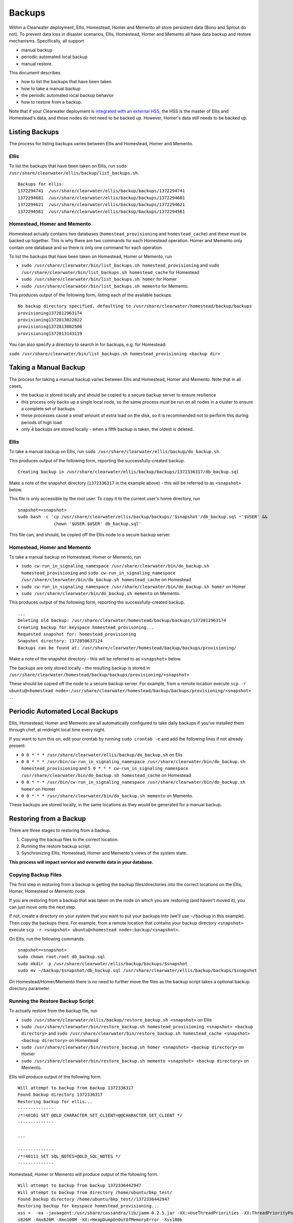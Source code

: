 Backups
=======

Within a Clearwater deployment, Ellis, Homestead, Homer and Memento all
store persistent data (Bono and Sprout do not). To prevent data loss in
disaster scenarios, Ellis, Homestead, Homer and Memento all have data
backup and restore mechanisms. Specifically, all support

-  manual backup
-  periodic automated local backup
-  manual restore.

This document describes

-  how to list the backups that have been taken
-  how to take a manual backup
-  the periodic automated local backup behavior
-  how to restore from a backup.

Note that if your Clearwater deployment is `integrated with an external
HSS <External_HSS_Integration.html>`__, the HSS is the master of Ellis and
Homestead's data, and those nodes do not need to be backed up. However,
Homer's data still needs to be backed up.

Listing Backups
---------------

The process for listing backups varies between Ellis and Homestead,
Homer and Memento.

Ellis
~~~~~

To list the backups that have been taken on Ellis, run
``sudo /usr/share/clearwater/ellis/backup/list_backups.sh``.

::

    Backups for ellis:
    1372294741  /usr/share/clearwater/ellis/backup/backups/1372294741
    1372294681  /usr/share/clearwater/ellis/backup/backups/1372294681
    1372294621  /usr/share/clearwater/ellis/backup/backups/1372294621
    1372294561  /usr/share/clearwater/ellis/backup/backups/1372294561

Homestead, Homer and Memento
~~~~~~~~~~~~~~~~~~~~~~~~~~~~

Homestead actually contains two databases (``homestead_provisioning``
and ``homestead_cache``) and these must be backed up together. This is
why there are two commands for each Homestead operation. Homer and
Memento only contain one database and so there is only one command for
each operation.

To list the backups that have been taken on Homestead, Homer or Memento,
run

-  ``sudo /usr/share/clearwater/bin/list_backups.sh homestead_provisioning``
   and
   ``sudo /usr/share/clearwater/bin/list_backups.sh homestead_cache``
   for Homestead
-  ``sudo /usr/share/clearwater/bin/list_backups.sh homer`` for Homer
-  ``sudo /usr/share/clearwater/bin/list_backups.sh memento`` for
   Memento.

This produces output of the following form, listing each of the
available backups.

::

    No backup directory specified, defaulting to /usr/share/clearwater/homestead/backup/backups
    provisioning1372812963174
    provisioning1372813022822
    provisioning1372813082506
    provisioning1372813143119

You can also specify a directory to search in for backups, e.g. for
Homestead:

``sudo /usr/share/clearwater/bin/list_backups.sh homestead_provisioning <backup dir>``

Taking a Manual Backup
----------------------

The process for taking a manual backup varies between Ellis and
Homestead, Homer and Memento. Note that in all cases,

-  the backup is stored locally and should be copied to a secure backup
   server to ensure resilience
-  this process only backs up a single local node, so the same process
   must be run on all nodes in a cluster to ensure a complete set of
   backups
-  these processes cause a small amount of extra load on the disk, so it
   is recommended not to perform this during periods of high load
-  only 4 backups are stored locally - when a fifth backup is taken, the
   oldest is deleted.

Ellis
~~~~~

To take a manual backup on Ellis, run
``sudo /usr/share/clearwater/ellis/backup/do_backup.sh``.

This produces output of the following form, reporting the
successfully-created backup.

::

    Creating backup in /usr/share/clearwater/ellis/backup/backups/1372336317/db_backup.sql

Make a note of the snapshot directory (``1372336317`` in the example
above) - this will be referred to as ``<snapshot>`` below.

This file is only accessible by the root user. To copy it to the current
user's home directory, run

::

    snapshot=<snapshot>
    sudo bash -c 'cp /usr/share/clearwater/ellis/backup/backups/'$snapshot'/db_backup.sql ~'$USER' &&
                  chown '$USER.$USER' db_backup.sql'

This file can, and should, be copied off the Ellis node to a secure
backup server.

Homestead, Homer and Memento
~~~~~~~~~~~~~~~~~~~~~~~~~~~~

To take a manual backup on Homestead, Homer or Memento, run

-  ``sudo cw-run_in_signaling_namespace /usr/share/clearwater/bin/do_backup.sh homestead_provisioning``
   and
   ``sudo cw-run_in_signaling_namespace /usr/share/clearwater/bin/do_backup.sh homestead_cache``
   on Homestead
-  ``sudo cw-run_in_signaling_namespace /usr/share/clearwater/bin/do_backup.sh homer``
   on Homer
-  ``sudo /usr/share/clearwater/bin/do_backup.sh memento`` on Memento.

This produces output of the following form, reporting the
successfully-created backup.

::

    ...
    Deleting old backup: /usr/share/clearwater/homestead/backup/backups/1372812963174
    Creating backup for keyspace homestead_provisoning...
    Requested snapshot for: homestead_provisioning
    Snapshot directory: 1372850637124
    Backups can be found at: /usr/share/clearwater/homestead/backup/backups/provisioning/

Make a note of the snapshot directory - this will be referred to as
``<snapshot>`` below.

The backups are only stored locally - the resulting backup is stored in
``/usr/share/clearwater/homestead/backup/backups/provisioning/<snapshot>``

These should be copied off the node to a secure backup server. For
example, from a remote location execute
``scp -r ubuntu@<homestead node>:/usr/share/clearwater/homestead/backup/backups/provisioning/<snapshot> .``.

Periodic Automated Local Backups
--------------------------------

Ellis, Homestead, Homer and Memento are all automatically configured to
take daily backups if you've installed them through chef, at midnight
local time every night.

If you want to turn this on, edit your crontab by running
``sudo crontab -e`` and add the following lines if not already present:

-  ``0 0 * * * /usr/share/clearwater/ellis/backup/do_backup.sh`` on Elis
-  ``0 0 * * * /usr/bin/cw-run_in_signaling_namespace /usr/share/clearwater/bin/do_backup.sh homestead_provisioning``
   and
   ``5 0 * * * cw-run_in_signaling_namespace /usr/share/clearwater/bin/do_backup.sh homestead_cache``
   on Homestead
-  ``0 0 * * * /usr/bin/cw-run_in_signaling_namespace /usr/share/clearwater/bin/do_backup.sh homer``
   on Homer
-  ``0 0 * * * /usr/share/clearwater/bin/do_backup.sh memento`` on
   Memento.

These backups are stored locally, in the same locations as they would be
generated for a manual backup.

Restoring from a Backup
-----------------------

There are three stages to restoring from a backup.

1. Copying the backup files to the correct location.
2. Running the restore backup script.
3. Synchronizing Ellis, Homestead, Homer and Memento's views of the
   system state.

**This process will impact service and overwrite data in your
database.**

Copying Backup Files
~~~~~~~~~~~~~~~~~~~~

The first step in restoring from a backup is getting the backup
files/directories into the correct locations on the Ellis, Homer,
Homestead or Memento node.

If you are restoring from a backup that was taken on the node on which
you are restoring (and haven't moved it), you can just move onto the
next step.

If not, create a directory on your system that you want to put your
backups into (we'll use ``~/backup`` in this example). Then copy the
backups there. For example, from a remote location that contains your
backup directory ``<snapshot>`` execute
``scp -r <snapshot> ubuntu@<homestead node>:backup/<snapshot>``.

On Ellis, run the following commands.

::

    snapshot=<snapshot>
    sudo chown root.root db_backup.sql
    sudo mkdir -p /usr/share/clearwater/ellis/backup/backups/$snapshot
    sudo mv ~/backup/$snapshot/db_backup.sql /usr/share/clearwater/ellis/backup/backups/$snapshot

On Homestead/Homer/Memento there is no need to further move the files as
the backup script takes a optional backup directory parameter.

Running the Restore Backup Script
~~~~~~~~~~~~~~~~~~~~~~~~~~~~~~~~~

To actually restore from the backup file, run

-  ``sudo /usr/share/clearwater/ellis/backup/restore_backup.sh <snapshot>``
   on Ellis
-  ``sudo /usr/share/clearwater/bin/restore_backup.sh homestead_provisioning <snapshot> <backup directory>``
   and
   ``sudo /usr/share/clearwater/bin/restore_backup.sh homestead_cache <snapshot> <backup directory>``
   on Homestead
-  ``sudo /usr/share/clearwater/bin/restore_backup.sh homer <snapshot> <backup directory>``
   on Homer
-  ``sudo /usr/share/clearwater/bin/restore_backup.sh memento <snapshot> <backup directory>``
   on Memento.

Ellis will produce output of the following form.

::

    Will attempt to backup from backup 1372336317
    Found backup directory 1372336317
    Restoring backup for ellis...
    --------------
    /*!40101 SET @OLD_CHARACTER_SET_CLIENT=@@CHARACTER_SET_CLIENT */
    --------------

    ...

    --------------
    /*!40111 SET SQL_NOTES=@OLD_SQL_NOTES */
    --------------

Homestead, Homer or Memento will produce output of the following form.

::

    Will attempt to backup from backup 1372336442947
    Will attempt to backup from directory /home/ubuntu/bkp_test/
    Found backup directory /home/ubuntu/bkp_test//1372336442947
    Restoring backup for keyspace homestead_provisioning...
    xss =  -ea -javaagent:/usr/share/cassandra/lib/jamm-0.2.5.jar -XX:+UseThreadPriorities -XX:ThreadPriorityPolicy=42 -Xm
    s826M -Xmx826M -Xmn100M -XX:+HeapDumpOnOutOfMemoryError -Xss180k
    Clearing commitlog...
    filter_criteria: Deleting old .db files...
    filter_criteria: Restoring from backup: 1372336442947
    private_ids: Deleting old .db files...
    private_ids: Restoring from backup: 1372336442947
    public_ids: Deleting old .db files...
    public_ids: Restoring from backup: 1372336442947
    sip_digests: Deleting old .db files...
    sip_digests: Restoring from backup: 1372336442947

For Homestead, Homer or Memento, after restoring a backup you must also
do the following: - wait until the Cassandra process has restarted by
running ``sudo monit summary`` and verifying that the
``cassandra_process`` is marked as ``Running`` - run
``sudo cw-run_in_signaling_namespace nodetool repair``

At this point, this node has been restored.

Synchronization
~~~~~~~~~~~~~~~

It is possible (and likely) that when backups are taken on different
boxes the data will be out of sync, e.g. Ellis will know about a
subscriber, but there will no digest in Homestead. To restore the system
to a consistent state we have a synchronization tool within Ellis, which
can be run over a deployment to get the databases in sync. To run, log
into an Ellis box and execute:

::

    cd /usr/share/clearwater/ellis
    sudo env/bin/python src/metaswitch/ellis/tools/sync_databases.py

This will:

-  Run through all the lines on Ellis that have an owner and verify that
   there is a private identity associated with the public identity
   stored in Ellis. If successful, it will verify that a digest exists
   in Homestead for that private identity. If either of these checks
   fail, the line is considered lost and is removed from Ellis. If both
   checks pass, it will check that there is a valid IFC - if this is
   missing, it will be replaced with the default IFC.
-  Run through all the lines on Ellis without an owner and make sure
   there is no orphaned data in Homestead and Homer, i.e. deleting the
   simservs, IFC and digest for those lines.

Shared Configuration
--------------------

In addition to the data stored in Ellis, Homer, Homestead and Memento, a
Clearwater deployment also has shared configuration that is
`automatically shared between
nodes <Automatic_Clustering_Config_Sharing.html>`__. This is stored in a
distributed database, and mirrored to files on the disk of each node.

Backing Up
~~~~~~~~~~

To backup the shared configuration:

-  If you are in the middle of `modifying shared
   config <Modifying_Clearwater_settings.html>`__, complete the process to
   apply the config change to all nodes.
-  Log onto one of the sprout nodes in the deployment.
-  Copy the following files to somewhere else for safe keeping (e.g.
   another directory on the node, or another node entirely).

   /etc/clearwater/shared\_config /etc/clearwater/bgcf.json
   /etc/clearwater/enum.json /etc/clearwater/s-cscf.json

Restoring Configuration
~~~~~~~~~~~~~~~~~~~~~~~

To restore a previous backup, copy the four files listed above to
``/etc/clearwater`` on one of your sprout nodes. Then run the following
commands on that node:

::

    cw-upload_shared_config
    cw-upload_bgcf_json
    cw-upload_enum_json
    cw-upload_scscf_json

See `Modifying Clearwater settings <Modifying_Clearwater_settings.html>`__
for more details on this.
